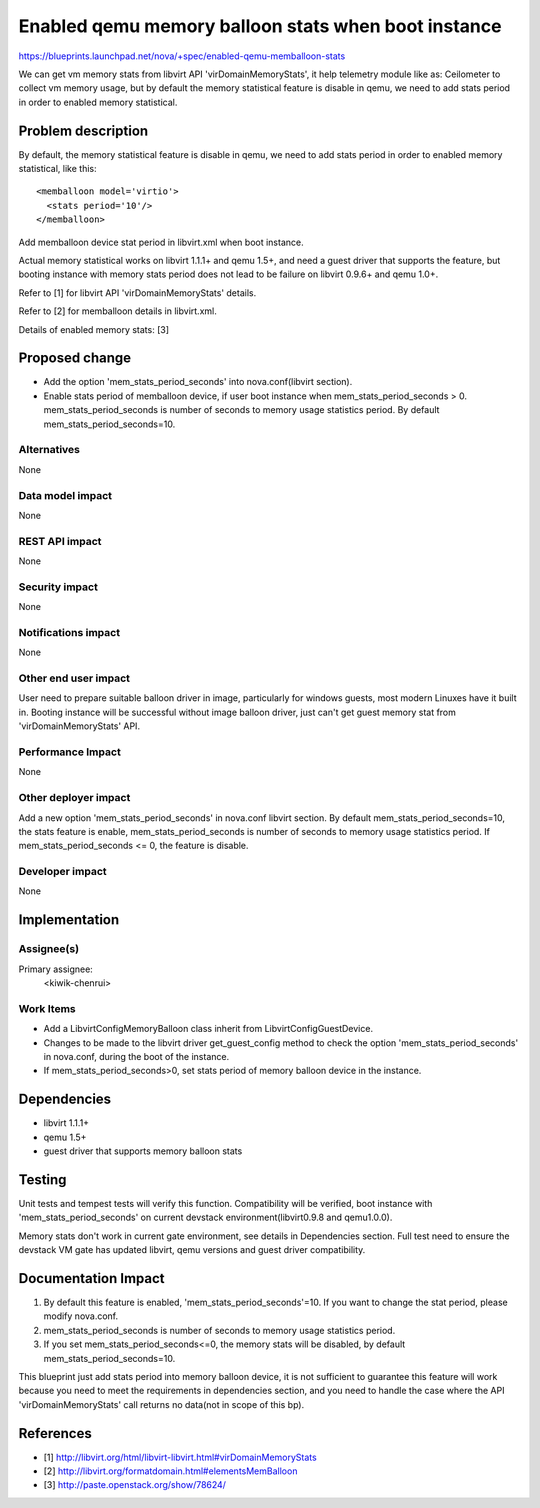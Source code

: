 ..
 This work is licensed under a Creative Commons Attribution 3.0 Unported
 License.

 http://creativecommons.org/licenses/by/3.0/legalcode

=====================================================
Enabled qemu memory balloon stats when boot instance
=====================================================

https://blueprints.launchpad.net/nova/+spec/enabled-qemu-memballoon-stats

We can get vm memory stats from libvirt API 'virDomainMemoryStats', it help
telemetry module like as: Ceilometer to collect vm memory usage, but by
default the memory statistical feature is disable in qemu, we need to add
stats period in order to enabled memory statistical.

Problem description
===================

By default, the memory statistical feature is disable in qemu, we need to
add stats period in order to enabled memory statistical, like this::

    <memballoon model='virtio'>
      <stats period='10'/>
    </memballoon>

Add memballoon device stat period in libvirt.xml when boot instance.

Actual memory statistical works on libvirt 1.1.1+ and qemu 1.5+, and need a
guest driver that supports the feature, but booting instance with memory stats
period does not lead to be failure on libvirt 0.9.6+ and qemu 1.0+.

Refer to [1] for libvirt API 'virDomainMemoryStats' details.

Refer to [2] for memballoon details in libvirt.xml.

Details of enabled memory stats: [3]


Proposed change
===============

* Add the option 'mem_stats_period_seconds' into nova.conf(libvirt section).
* Enable stats period of memballoon device, if user boot instance when
  mem_stats_period_seconds > 0. mem_stats_period_seconds is number of seconds
  to memory usage statistics period. By default mem_stats_period_seconds=10.


Alternatives
------------

None

Data model impact
-----------------

None

REST API impact
---------------

None

Security impact
---------------

None

Notifications impact
--------------------

None

Other end user impact
---------------------

User need to prepare suitable balloon driver in image, particularly for windows
guests, most modern Linuxes have it built in. Booting instance will be
successful without image balloon driver, just can't get guest memory stat from
'virDomainMemoryStats' API.

Performance Impact
------------------

None

Other deployer impact
---------------------

Add a new option 'mem_stats_period_seconds' in nova.conf libvirt section.
By default mem_stats_period_seconds=10, the stats feature is enable,
mem_stats_period_seconds is number of seconds to memory usage statistics
period. If mem_stats_period_seconds <= 0, the feature is disable.

Developer impact
----------------

None

Implementation
==============

Assignee(s)
-----------

Primary assignee:
  <kiwik-chenrui>

Work Items
----------

* Add a LibvirtConfigMemoryBalloon class inherit from LibvirtConfigGuestDevice.
* Changes to be made to the libvirt driver get_guest_config method to check
  the option 'mem_stats_period_seconds' in nova.conf, during the boot of the
  instance.
* If mem_stats_period_seconds>0, set stats period of memory balloon device in
  the instance.


Dependencies
============

* libvirt 1.1.1+
* qemu 1.5+
* guest driver that supports memory balloon stats


Testing
=======

Unit tests and tempest tests will verify this function. Compatibility will be
verified, boot instance with 'mem_stats_period_seconds' on current devstack
environment(libvirt0.9.8 and qemu1.0.0).

Memory stats don't work in current gate environment, see details in
Dependencies section. Full test need to ensure the devstack VM gate has updated
libvirt, qemu versions and guest driver compatibility.


Documentation Impact
====================

1. By default this feature is enabled, 'mem_stats_period_seconds'=10. If you
   want to change the stat period, please modify nova.conf.

2. mem_stats_period_seconds is number of seconds to memory usage statistics
   period.

3. If you set mem_stats_period_seconds<=0, the memory stats will be disabled,
   by default mem_stats_period_seconds=10.

This blueprint just add stats period into memory balloon device, it is not
sufficient to guarantee this feature will work because you need to meet the
requirements in dependencies section, and you need to handle the case where
the API 'virDomainMemoryStats' call returns no data(not in scope of this bp).


References
==========

* [1] http://libvirt.org/html/libvirt-libvirt.html#virDomainMemoryStats
* [2] http://libvirt.org/formatdomain.html#elementsMemBalloon
* [3] http://paste.openstack.org/show/78624/
